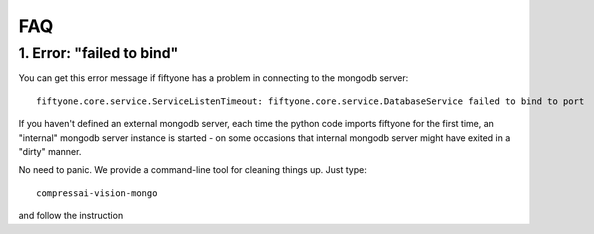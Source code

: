 
FAQ
===

1. Error: "failed to bind"
--------------------------

You can get this error message if fiftyone has a problem in connecting
to the mongodb server:

::

    fiftyone.core.service.ServiceListenTimeout: fiftyone.core.service.DatabaseService failed to bind to port

If you haven't defined an external mongodb server, each time the python code imports
fiftyone for the first time, an "internal" mongodb server instance is started - on some occasions that internal mongodb 
server might have exited in a "dirty" manner.

No need to panic.  We provide a command-line tool for cleaning things up.  Just type:

::

    compressai-vision-mongo

and follow the instruction

